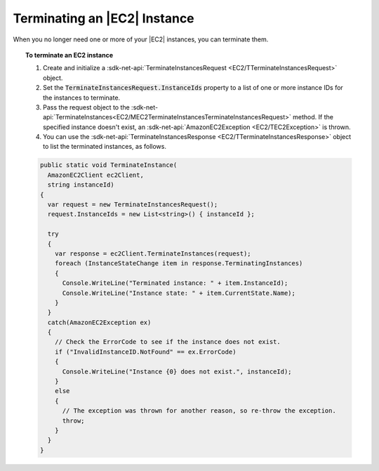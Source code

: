.. Copyright 2010-2018 Amazon.com, Inc. or its affiliates. All Rights Reserved.

   This work is licensed under a Creative Commons Attribution-NonCommercial-ShareAlike 4.0
   International License (the "License"). You may not use this file except in compliance with the
   License. A copy of the License is located at http://creativecommons.org/licenses/by-nc-sa/4.0/.

   This file is distributed on an "AS IS" BASIS, WITHOUT WARRANTIES OR CONDITIONS OF ANY KIND,
   either express or implied. See the License for the specific language governing permissions and
   limitations under the License.

.. _terminate-instance:

#############################
Terminating an |EC2| Instance
#############################

.. meta::
   :description: Use this .NET code example to learn how to terminate an Amazon EC2 instance.
   :keywords: AWS SDK for .NET examples, EC2 instances terminating

When you no longer need one or more of your |EC2| instances, you can terminate them.

.. topic:: To terminate an EC2 instance

    #. Create and initialize a :sdk-net-api:`TerminateInstancesRequest <EC2/TTerminateInstancesRequest>` object.

    #. Set the :code:`TerminateInstancesRequest.InstanceIds` property to a list of one or more instance
       IDs for the instances to terminate.

    #. Pass the request object to the
       :sdk-net-api:`TerminateInstances<EC2/MEC2TerminateInstancesTerminateInstancesRequest>`
       method. If the specified instance
       doesn't exist, an :sdk-net-api:`AmazonEC2Exception <EC2/TEC2Exception>` is thrown.

    #. You can use the :sdk-net-api:`TerminateInstancesResponse <EC2/TTerminateInstancesResponse>` object
       to list the terminated instances, as follows.

    .. code-block:: csharp

        public static void TerminateInstance(
          AmazonEC2Client ec2Client,
          string instanceId)
        {
          var request = new TerminateInstancesRequest();
          request.InstanceIds = new List<string>() { instanceId };

          try
          {
            var response = ec2Client.TerminateInstances(request);
            foreach (InstanceStateChange item in response.TerminatingInstances)
            {
              Console.WriteLine("Terminated instance: " + item.InstanceId);
              Console.WriteLine("Instance state: " + item.CurrentState.Name);
            }
          }
          catch(AmazonEC2Exception ex)
          {
            // Check the ErrorCode to see if the instance does not exist.
            if ("InvalidInstanceID.NotFound" == ex.ErrorCode)
            {
              Console.WriteLine("Instance {0} does not exist.", instanceId);
            }
            else
            {
              // The exception was thrown for another reason, so re-throw the exception.
              throw;
            }
          }
        }
